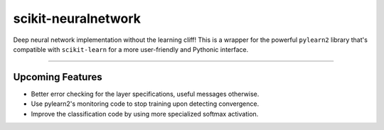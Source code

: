 scikit-neuralnetwork
====================

Deep neural network implementation without the learning cliff!  This is a wrapper for the powerful ``pylearn2`` library that's compatible with ``scikit-learn`` for a more user-friendly and Pythonic interface.

|Build Status| |Documentation Status| |Code Coverage|

----

Upcoming Features
-----------------

* Better error checking for the layer specifications, useful messages otherwise.
* Use pylearn2's monitoring code to stop training upon detecting convergence.
* Improve the classification code by using more specialized softmax activation.


.. |Build Status| image:: https://travis-ci.org/aigamedev/scikit-neuralnetwork.svg?branch=master
   :target: https://travis-ci.org/aigamedev/scikit-neuralnetwork

.. |Documentation Status| image:: https://readthedocs.org/projects/scikit-neuralnetwork/badge/?version=latest
    :target: http://scikit-neuralnetwork.readthedocs.org/

.. |Code Coverage| image:: https://coveralls.io/repos/aigamedev/scikit-neuralnetwork/badge.svg?branch=master
    :target: https://coveralls.io/r/aigamedev/scikit-neuralnetwork?branch=master
